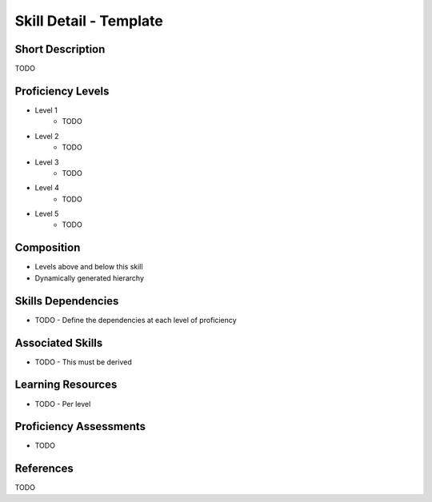 .. _skills_detail_template:

Skill Detail - Template
=======================

Short Description
-----------------
TODO

Proficiency Levels
------------------
* Level 1
    * TODO
* Level 2
    * TODO
* Level 3
    * TODO
* Level 4
    * TODO
* Level 5
    * TODO

Composition
-----------
* Levels above and below this skill
* Dynamically generated hierarchy

Skills Dependencies
-------------------
* TODO - Define the dependencies at each level of proficiency   
    
Associated Skills
-----------------
* TODO - This must be derived    
    
Learning Resources
------------------
* TODO - Per level
    
Proficiency Assessments
-----------------------
* TODO
    
References
----------
TODO
    




